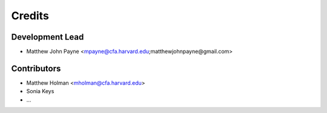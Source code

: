 =======
Credits
=======

Development Lead
----------------

* Matthew John Payne <mpayne@cfa.harvard.edu;matthewjohnpayne@gmail.com>

Contributors
------------

* Matthew Holman <mholman@cfa.harvard.edu>
* Sonia Keys
* ... 
